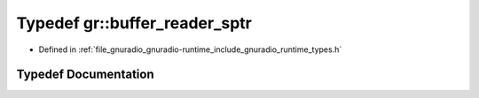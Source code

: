 .. _exhale_typedef_namespacegr_1af22fba8cb82e6fcbd30bc6685e40b6f3:

Typedef gr::buffer_reader_sptr
==============================

- Defined in :ref:`file_gnuradio_gnuradio-runtime_include_gnuradio_runtime_types.h`


Typedef Documentation
---------------------


.. doxygentypedef:: gr::buffer_reader_sptr
   :project: gnuradio